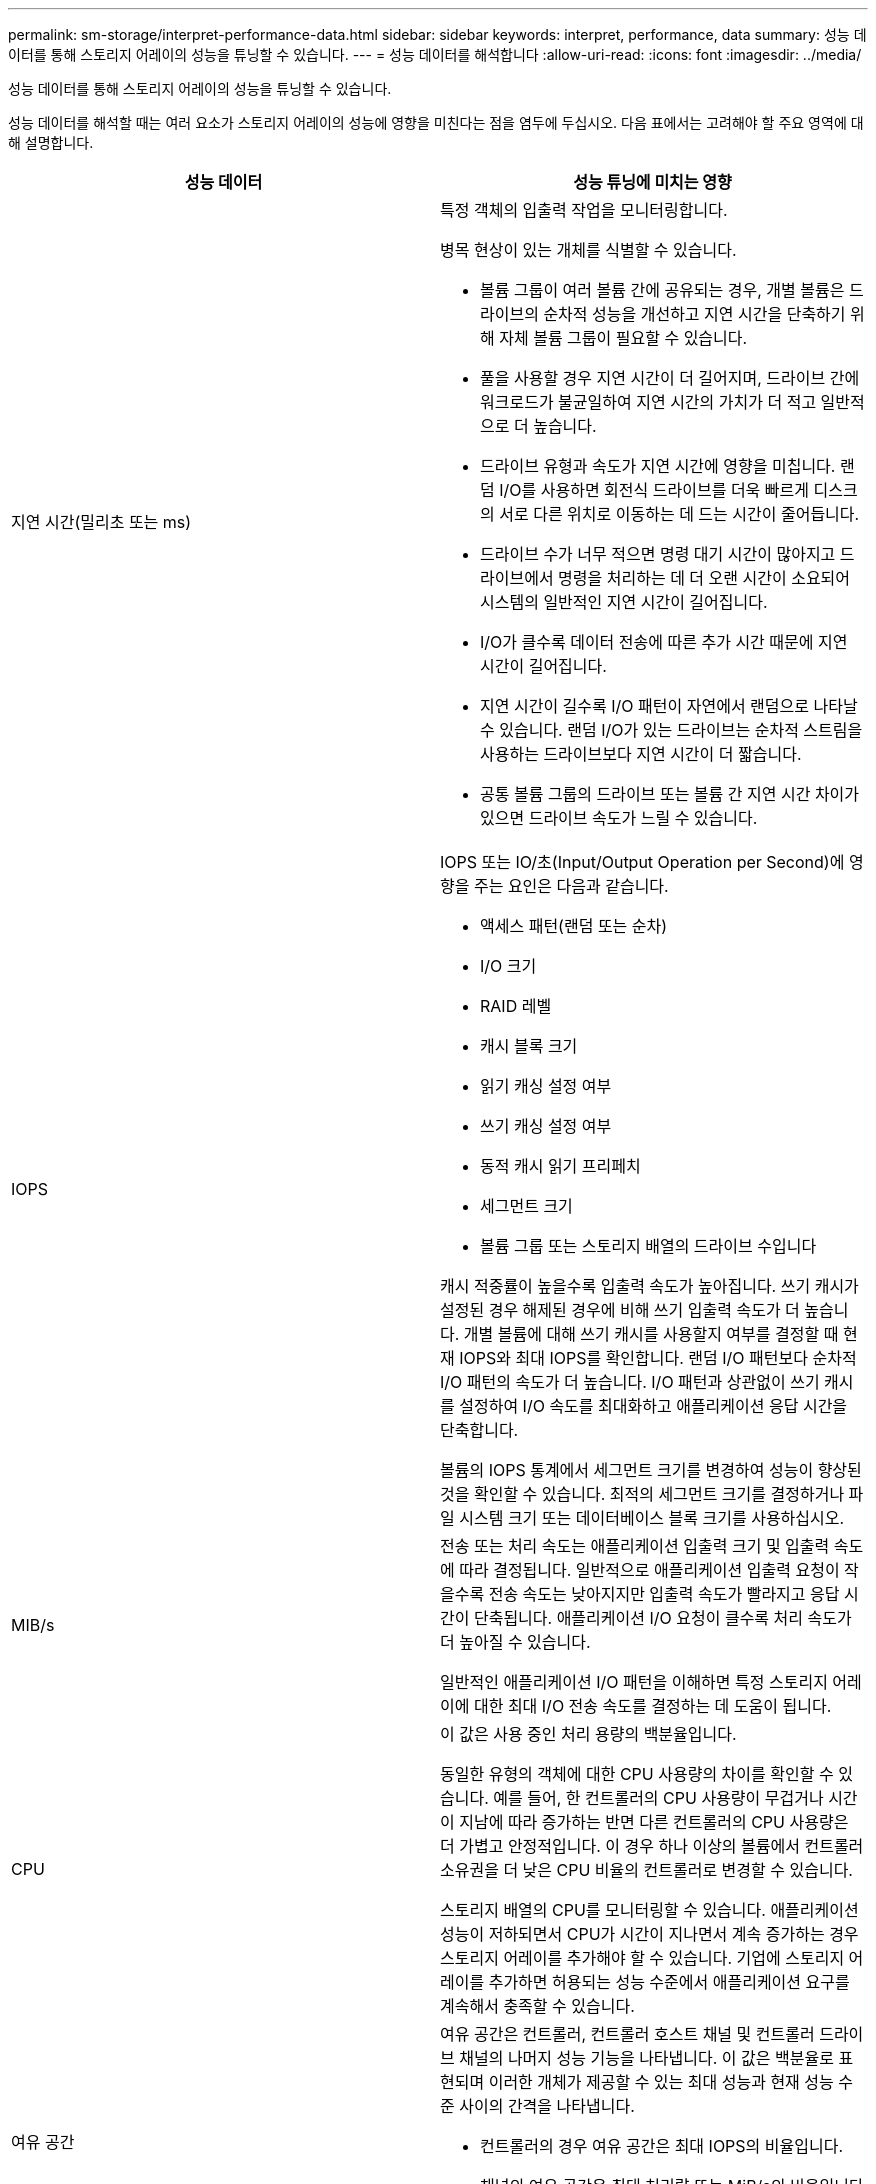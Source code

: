 ---
permalink: sm-storage/interpret-performance-data.html 
sidebar: sidebar 
keywords: interpret, performance, data 
summary: 성능 데이터를 통해 스토리지 어레이의 성능을 튜닝할 수 있습니다. 
---
= 성능 데이터를 해석합니다
:allow-uri-read: 
:icons: font
:imagesdir: ../media/


[role="lead"]
성능 데이터를 통해 스토리지 어레이의 성능을 튜닝할 수 있습니다.

성능 데이터를 해석할 때는 여러 요소가 스토리지 어레이의 성능에 영향을 미친다는 점을 염두에 두십시오. 다음 표에서는 고려해야 할 주요 영역에 대해 설명합니다.

[cols="2*"]
|===
| 성능 데이터 | 성능 튜닝에 미치는 영향 


 a| 
지연 시간(밀리초 또는 ms)
 a| 
특정 객체의 입출력 작업을 모니터링합니다.

병목 현상이 있는 개체를 식별할 수 있습니다.

* 볼륨 그룹이 여러 볼륨 간에 공유되는 경우, 개별 볼륨은 드라이브의 순차적 성능을 개선하고 지연 시간을 단축하기 위해 자체 볼륨 그룹이 필요할 수 있습니다.
* 풀을 사용할 경우 지연 시간이 더 길어지며, 드라이브 간에 워크로드가 불균일하여 지연 시간의 가치가 더 적고 일반적으로 더 높습니다.
* 드라이브 유형과 속도가 지연 시간에 영향을 미칩니다. 랜덤 I/O를 사용하면 회전식 드라이브를 더욱 빠르게 디스크의 서로 다른 위치로 이동하는 데 드는 시간이 줄어듭니다.
* 드라이브 수가 너무 적으면 명령 대기 시간이 많아지고 드라이브에서 명령을 처리하는 데 더 오랜 시간이 소요되어 시스템의 일반적인 지연 시간이 길어집니다.
* I/O가 클수록 데이터 전송에 따른 추가 시간 때문에 지연 시간이 길어집니다.
* 지연 시간이 길수록 I/O 패턴이 자연에서 랜덤으로 나타날 수 있습니다. 랜덤 I/O가 있는 드라이브는 순차적 스트림을 사용하는 드라이브보다 지연 시간이 더 짧습니다.
* 공통 볼륨 그룹의 드라이브 또는 볼륨 간 지연 시간 차이가 있으면 드라이브 속도가 느릴 수 있습니다.




 a| 
IOPS
 a| 
IOPS 또는 IO/초(Input/Output Operation per Second)에 영향을 주는 요인은 다음과 같습니다.

* 액세스 패턴(랜덤 또는 순차)
* I/O 크기
* RAID 레벨
* 캐시 블록 크기
* 읽기 캐싱 설정 여부
* 쓰기 캐싱 설정 여부
* 동적 캐시 읽기 프리페치
* 세그먼트 크기
* 볼륨 그룹 또는 스토리지 배열의 드라이브 수입니다


캐시 적중률이 높을수록 입출력 속도가 높아집니다. 쓰기 캐시가 설정된 경우 해제된 경우에 비해 쓰기 입출력 속도가 더 높습니다. 개별 볼륨에 대해 쓰기 캐시를 사용할지 여부를 결정할 때 현재 IOPS와 최대 IOPS를 확인합니다. 랜덤 I/O 패턴보다 순차적 I/O 패턴의 속도가 더 높습니다. I/O 패턴과 상관없이 쓰기 캐시를 설정하여 I/O 속도를 최대화하고 애플리케이션 응답 시간을 단축합니다.

볼륨의 IOPS 통계에서 세그먼트 크기를 변경하여 성능이 향상된 것을 확인할 수 있습니다. 최적의 세그먼트 크기를 결정하거나 파일 시스템 크기 또는 데이터베이스 블록 크기를 사용하십시오.



 a| 
MIB/s
 a| 
전송 또는 처리 속도는 애플리케이션 입출력 크기 및 입출력 속도에 따라 결정됩니다. 일반적으로 애플리케이션 입출력 요청이 작을수록 전송 속도는 낮아지지만 입출력 속도가 빨라지고 응답 시간이 단축됩니다. 애플리케이션 I/O 요청이 클수록 처리 속도가 더 높아질 수 있습니다.

일반적인 애플리케이션 I/O 패턴을 이해하면 특정 스토리지 어레이에 대한 최대 I/O 전송 속도를 결정하는 데 도움이 됩니다.



 a| 
CPU
 a| 
이 값은 사용 중인 처리 용량의 백분율입니다.

동일한 유형의 객체에 대한 CPU 사용량의 차이를 확인할 수 있습니다. 예를 들어, 한 컨트롤러의 CPU 사용량이 무겁거나 시간이 지남에 따라 증가하는 반면 다른 컨트롤러의 CPU 사용량은 더 가볍고 안정적입니다. 이 경우 하나 이상의 볼륨에서 컨트롤러 소유권을 더 낮은 CPU 비율의 컨트롤러로 변경할 수 있습니다.

스토리지 배열의 CPU를 모니터링할 수 있습니다. 애플리케이션 성능이 저하되면서 CPU가 시간이 지나면서 계속 증가하는 경우 스토리지 어레이를 추가해야 할 수 있습니다. 기업에 스토리지 어레이를 추가하면 허용되는 성능 수준에서 애플리케이션 요구를 계속해서 충족할 수 있습니다.



 a| 
여유 공간
 a| 
여유 공간은 컨트롤러, 컨트롤러 호스트 채널 및 컨트롤러 드라이브 채널의 나머지 성능 기능을 나타냅니다. 이 값은 백분율로 표현되며 이러한 개체가 제공할 수 있는 최대 성능과 현재 성능 수준 사이의 간격을 나타냅니다.

* 컨트롤러의 경우 여유 공간은 최대 IOPS의 비율입니다.
* 채널의 여유 공간은 최대 처리량 또는 MiB/s의 비율입니다 이 계산에는 읽기 처리량, 쓰기 처리량, 양방향 처리량이 포함됩니다.


|===